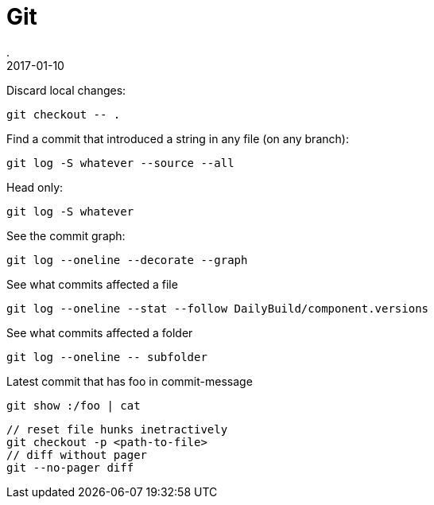 = Git
.
2017-01-10
:jbake-type: page
:jbake-tags: git
:jbake-status: published

Discard local changes:

----
git checkout -- .
----

Find a commit that introduced a string in any file (on any branch):

----
git log -S whatever --source --all
----

Head only:

----
git log -S whatever
----

See the commit graph:

----
git log --oneline --decorate --graph
----

See what commits affected a file

----
git log --oneline --stat --follow DailyBuild/component.versions
----

See what commits affected a folder

----
git log --oneline -- subfolder
----

Latest commit that has foo in commit-message

----
git show :/foo | cat
----

----
// reset file hunks inetractively
git checkout -p <path-to-file>
// diff without pager
git --no-pager diff
----